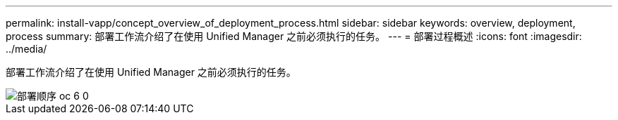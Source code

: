 ---
permalink: install-vapp/concept_overview_of_deployment_process.html 
sidebar: sidebar 
keywords: overview, deployment, process 
summary: 部署工作流介绍了在使用 Unified Manager 之前必须执行的任务。 
---
= 部署过程概述
:icons: font
:imagesdir: ../media/


[role="lead"]
部署工作流介绍了在使用 Unified Manager 之前必须执行的任务。

image::../media/deployment_sequence_oc_6_0.gif[部署顺序 oc 6 0]
